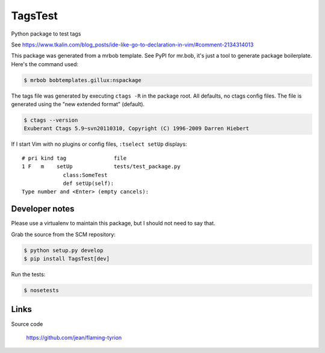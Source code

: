 ========
TagsTest
========

Python package to test tags

See https://www.tkalin.com/blog_posts/ide-like-go-to-declaration-in-vim/#comment-2134314013

This package was generated from a mrbob template. See PyPI for mr.bob, it's
just a tool to generate package boilerplate. Here's the command used:

.. code:: console

    $ mrbob bobtemplates.gillux:nspackage

The tags file was generated by executing ``ctags -R`` in the package root.
All defaults, no ctags config files. The file is generated using the 
"new extended format" (default).

.. code:: console

    $ ctags --version
    Exuberant Ctags 5.9~svn20110310, Copyright (C) 1996-2009 Darren Hiebert

If I start Vim with no plugins or config files, ``:tselect setUp`` displays::

    # pri kind tag               file
    1 F   m    setUp             tests/test_package.py
                 class:SomeTest
                 def setUp(self):
    Type number and <Enter> (empty cancels):


Developer notes
===============

Please use a virtualenv to maintain this package, but I should not need to say that.

Grab the source from the SCM repository:

.. code:: console

  $ python setup.py develop
  $ pip install TagsTest[dev]

Run the tests:

.. code:: console

  $ nosetests


Links
=====

Source code

  https://github.com/jean/flaming-tyrion
